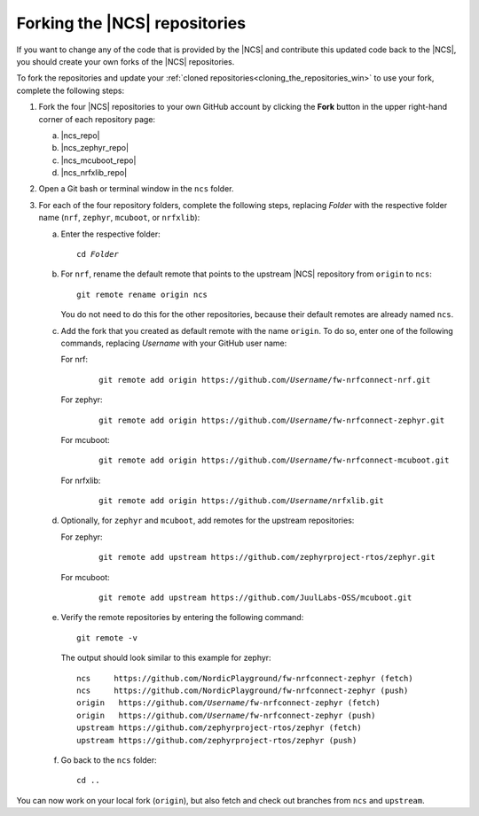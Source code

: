 .. _gs_installing_forking:

Forking the |NCS| repositories
##############################

If you want to change any of the code that is provided by the |NCS| and contribute this updated code back to the |NCS|, you should create your own forks of the |NCS| repositories.

To fork the repositories and update your :ref:`cloned repositories<cloning_the_repositories_win>` to use your fork, complete the following steps:

1. Fork the four |NCS| repositories to your own GitHub account by clicking the **Fork** button in the upper right-hand corner of each repository page:

   a. |ncs_repo|
   #. |ncs_zephyr_repo|
   #. |ncs_mcuboot_repo|
   #. |ncs_nrfxlib_repo|

#. Open a Git bash or terminal window in the ``ncs`` folder.
#. For each of the four repository folders, complete the following steps, replacing *Folder* with the respective folder name (``nrf``, ``zephyr``, ``mcuboot``, or ``nrfxlib``):

   a. Enter the respective folder:

      .. parsed-literal::
         :class: highlight

         cd *Folder*
   #. For ``nrf``, rename the default remote that points to the upstream |NCS| repository from ``origin`` to ``ncs``::

         git remote rename origin ncs

      You do not need to do this for the other repositories, because their default remotes are already named ``ncs``.
   #. Add the fork that you created as default remote with the name ``origin``.
      To do so, enter one of the following commands, replacing *Username* with your GitHub user name:

      For nrf:
         .. parsed-literal::
            :class: highlight

            git remote add origin https\://github.com/*Username*/fw-nrfconnect-nrf.git

      For zephyr:
         .. parsed-literal::
            :class: highlight

            git remote add origin https\://github.com/*Username*/fw-nrfconnect-zephyr.git

      For mcuboot:
         .. parsed-literal::
            :class: highlight

            git remote add origin https\://github.com/*Username*/fw-nrfconnect-mcuboot.git

      For nrfxlib:
         .. parsed-literal::
            :class: highlight

            git remote add origin https\://github.com/*Username*/nrfxlib.git
   #. Optionally, for ``zephyr`` and ``mcuboot``, add remotes for the upstream repositories:

      For zephyr:
         .. parsed-literal::
            :class: highlight

            git remote add upstream https\://github.com/zephyrproject-rtos/zephyr.git

      For mcuboot:
         .. parsed-literal::
            :class: highlight

            git remote add upstream https\://github.com/JuulLabs-OSS/mcuboot.git
   #. Verify the remote repositories by entering the following command::

        git remote -v

      The output should look similar to this example for zephyr:

      .. parsed-literal::
         :class: highlight

         ncs     https\://github.com/NordicPlayground/fw-nrfconnect-zephyr (fetch)
         ncs     https\://github.com/NordicPlayground/fw-nrfconnect-zephyr (push)
         origin   https\://github.com/*Username*/fw-nrfconnect-zephyr (fetch)
         origin   https\://github.com/*Username*/fw-nrfconnect-zephyr (push)
         upstream https\://github.com/zephyrproject-rtos/zephyr (fetch)
         upstream https\://github.com/zephyrproject-rtos/zephyr (push)

   #. Go back to the ``ncs`` folder::

         cd ..

You can now work on your local fork (``origin``), but also fetch and check out branches from ``ncs`` and ``upstream``.
